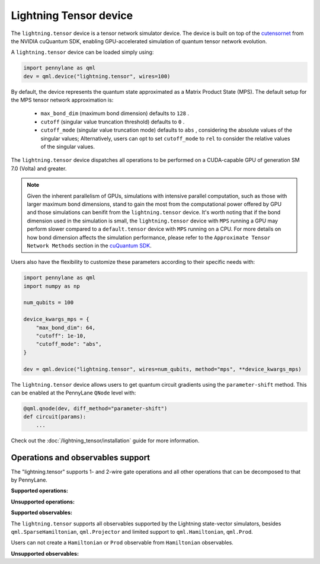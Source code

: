 Lightning Tensor device
=======================

The ``lightning.tensor`` device is a tensor network simulator device. The device is built on top of the `cutensornet <https://docs.nvidia.com/cuda/cuquantum/latest/cutensornet/index.html>`__ from the NVIDIA cuQuantum SDK, enabling GPU-accelerated simulation of quantum tensor network evolution.

A ``lightning.tensor`` device can be loaded simply using:

.. code-block:: python

    import pennylane as qml
    dev = qml.device("lightning.tensor", wires=100)

By default, the device represents the quantum state approximated as a Matrix Product State (MPS).
The default setup for the MPS tensor network approximation is:
    - ``max_bond_dim`` (maximum bond dimension) defaults to ``128`` .
    - ``cutoff`` (singular value truncation threshold) defaults to ``0`` .
    - ``cutoff_mode`` (singular value truncation mode) defaults to ``abs`` , considering the absolute values of the singular values; Alternatively, users can opt to set ``cutoff_mode`` to ``rel`` to consider the relative values of the singular values. 

The ``lightning.tensor`` device dispatches all operations to be performed on a CUDA-capable GPU of generation SM 7.0 (Volta)
and greater.

.. note:: 
    Given the inherent parallelism of GPUs, simulations with intensive parallel computation, such as those with larger maximum
    bond dimensions, stand to gain the most from the computational power offered by GPU and those simulations can benifit from the 
    ``lightning.tensor`` device.  It's worth noting that if the bond dimension used in the simulation is small, the ``lightning.tensor`` 
    device with ``MPS`` running a GPU may perform slower compared to a ``default.tensor`` device with ``MPS`` running on a CPU. For more details
    on how bond dimension affects the simulation performance, please refer to the ``Approximate Tensor Network Methods`` section in the `cuQuantum SDK <https://developer.nvidia.com/cuquantum-sdk>`__.

Users also have the flexibility to customize these parameters according to their specific needs with:

.. code-block:: python
    
    import pennylane as qml
    import numpy as np
    
    num_qubits = 100

    device_kwargs_mps = {
        "max_bond_dim": 64,
        "cutoff": 1e-10,
        "cutoff_mode": "abs",
    }

    dev = qml.device("lightning.tensor", wires=num_qubits, method="mps", **device_kwargs_mps)

The ``lightning.tensor`` device allows users to get quantum circuit gradients using the ``parameter-shift`` method. This can be enabled at the PennyLane ``QNode`` level with:

.. code-block:: python

    @qml.qnode(dev, diff_method="parameter-shift")
    def circuit(params):
        ...

Check out the :doc:`/lightning_tensor/installation` guide for more information.

.. seealso:: `DefaultTensor <https://docs.pennylane.ai/en/latest/code/api/pennylane.devices.default_tensor.DefaultTensor.html>`__ for a CPU only tensor network simulator device.

Operations and observables support
~~~~~~~~~~~~~~~~~~~~~~~~~~~~~~~~~~

The "lightning.tensor" supports 1- and 2-wire gate operations and all other operations that can be decomposed to that by PennyLane.

**Supported operations:**

.. raw:: html

    <div class="summary-table">

.. autosummary::
    :nosignatures:

    ~pennylane.BasisState
    ~pennylane.BlockEncode
    ~pennylane.CNOT
    ~pennylane.ControlledPhaseShift
    ~pennylane.ControlledQubitUnitary
    ~pennylane.CRot
    ~pennylane.CRX
    ~pennylane.CRY
    ~pennylane.CRZ
    ~pennylane.CSWAP
    ~pennylane.CY
    ~pennylane.CZ
    ~pennylane.DiagonalQubitUnitary
    ~pennylane.DoubleExcitation
    ~pennylane.ECR
    ~pennylane.Hadamard
    ~pennylane.Identity
    ~pennylane.IsingXX
    ~pennylane.IsingXY
    ~pennylane.IsingYY
    ~pennylane.IsingZZ
    ~pennylane.ISWAP
    ~pennylane.OrbitalRotation
    ~pennylane.PauliX
    ~pennylane.PauliY
    ~pennylane.PauliZ
    ~pennylane.PhaseShift
    ~pennylane.PSWAP
    ~pennylane.QFT
    ~pennylane.QubitCarry
    ~pennylane.QubitSum
    ~pennylane.QubitUnitary
    ~pennylane.Rot
    ~pennylane.RX
    ~pennylane.RY
    ~pennylane.RZ
    ~pennylane.S
    ~pennylane.SingleExcitation
    ~pennylane.SingleExcitationMinus
    ~pennylane.SingleExcitationPlus
    ~pennylane.SISWAP
    ~pennylane.SQISW
    ~pennylane.SWAP
    ~pennylane.SX
    ~pennylane.T
    ~pennylane.Toffoli

.. raw:: html

    </div>

**Unsupported operations:**

.. raw:: html

    <div class="summary-table">

.. autosummary::
    :nosignatures:

    ~pennylane.StatePrep
    ~pennylane.QubitStateVector
    ~pennylane.DoubleExcitationMinus
    ~pennylane.DoubleExcitationPlus
    ~pennylane.GlobalPhase

.. raw:: html

    </div>

**Supported observables:**

The ``lightning.tensor`` supports all observables supported by the Lightning state-vector simulators, besides ``qml.SparseHamiltonian``, ``qml.Projector`` and limited support to ``qml.Hamiltonian``, ``qml.Prod``.

Users can not create a ``Hamiltonian`` or ``Prod`` observable from ``Hamiltonian`` observables.



.. raw:: html

    <div class="summary-table">

.. autosummary::
    :nosignatures:

    ~pennylane.ops.op_math.Exp
    ~pennylane.Hadamard
    ~pennylane.Hamiltonian
    ~pennylane.Hermitian
    ~pennylane.Identity
    ~pennylane.PauliX
    ~pennylane.PauliY
    ~pennylane.PauliZ
    ~pennylane.ops.op_math.Prod
    ~pennylane.ops.op_math.SProd
    ~pennylane.ops.op_math.Sum

.. raw:: html

    </div>

**Unsupported observables:**

.. raw:: html

    <div class="summary-table">

.. autosummary::
    :nosignatures:

    ~pennylane.SparseHamiltonian
    ~pennylane.Projector

.. raw:: html

    </div>
